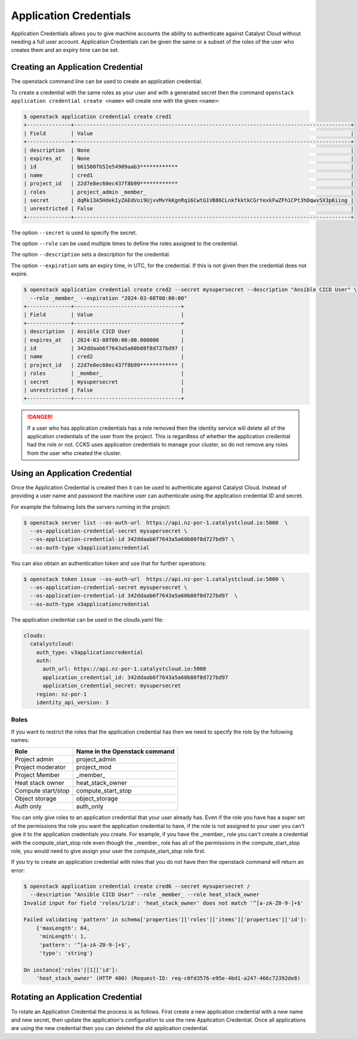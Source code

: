 #######################
Application Credentials
#######################

Application Credentials allows you to give machine accounts the ability to
authenticate against Catalyst Cloud without needing a full user account.
Application Credentials can be given the same or a subset of the roles of the
user who creates them and an expiry time can be set.

**********************************
Creating an Application Credential
**********************************

The openstack command line can be used to create an application credential.

To create a credential with the same roles as your user and with a generated
secret then the command ``openstack application credential create <name>`` will
create one with the given ``<name>``:

.. code-block:: bash

    $ openstack application credential create cred1
    +--------------+----------------------------------------------------------------------------------------+
    | Field        | Value                                                                                  |
    +--------------+----------------------------------------------------------------------------------------+
    | description  | None                                                                                   |
    | expires_at   | None                                                                                   |
    | id           | b61580fb52e54909aab3************                                                       |
    | name         | cred1                                                                                  |
    | project_id   | 22d7e8ec60ec437f8b99************                                                       |
    | roles        | project_admin _member_                                                                 |
    | secret       | dqRk13A5HdekIyZAEdVoi9UjvvMvYkKgnRq16CwtG1VB86CLnkfkktkCGrYexkFwZFh1CPt3hDqwv5X3p6iing |
    | unrestricted | False                                                                                  |
    +--------------+----------------------------------------------------------------------------------------+

The option ``--secret`` is used to specify the secret.

The option ``--role`` can be used multiple times to define the roles assigned to the credential.

The option ``--description`` sets a description for the credential.

The option ``--expiration`` sets an expiry time, in UTC, for the credential.
If this is not given then the credential does not expire.

.. code-block:: bash

    $ openstack application credential create cred2 --secret mysupersecret --description "Ansible CICD User" \
      --role _member_ --expiration "2024-03-08T00:00:00"
    +--------------+----------------------------------+
    | Field        | Value                            |
    +--------------+----------------------------------+
    | description  | Ansible CICD User                |
    | expires_at   | 2024-03-08T00:00:00.000000       |
    | id           | 342ddaab6f7643a5a60b80f8d727bd97 |
    | name         | cred2                            |
    | project_id   | 22d7e8ec60ec437f8b99************ |
    | roles        | _member_                         |
    | secret       | mysupersecret                    |
    | unrestricted | False                            |
    +--------------+----------------------------------+

.. danger::
   If a user who has application credentials has a role removed then the
   identity service will delete all of the application credentials of the user
   from the project.  This is regardless of whether the application credential
   had the role or not.  CCKS uses application credentials to manage your
   cluster, so do not remove any roles from the user who created the cluster.

*******************************
Using an Application Credential
*******************************

Once the Application Credential is created then it can be used to authenticate
against Catalyst Cloud.  Instead of providing a user name and password the
machine user can authenticate using the application credential ID and secret.

For example the following lists the servers running in the project:

.. code-block:: bash

  $ openstack server list --os-auth-url  https://api.nz-por-1.catalystcloud.io:5000  \
    --os-application-credential-secret mysupersecret \
    --os-application-credential-id 342ddaab6f7643a5a60b80f8d727bd97 \
    --os-auth-type v3applicationcredential

You can also obtain an authentication token and use that for further operations:

.. code-block:: bash

  $ openstack token issue --os-auth-url  https://api.nz-por-1.catalystcloud.io:5000 \
    --os-application-credential-secret mysupersecret \
    --os-application-credential-id 342ddaab6f7643a5a60b80f8d727bd97  \
    --os-auth-type v3applicationcredential

The application credential can be used in the clouds.yaml file:

.. code-block:: yaml

    clouds:
      catalystcloud:
        auth_type: v3applicationcredential
        auth:
          auth_url: https://api.nz-por-1.catalystcloud.io:5000
          application_credential_id: 342ddaab6f7643a5a60b80f8d727bd97
          application_credential_secret: mysupersecret
        region: nz-por-1
        identity_api_version: 3

=====
Roles
=====

If you want to restrict the roles that the application credential has then we
need to specify the role by the following names:

================== =============================
Role               Name in the Openstack command
================== =============================
Project admin      project_admin
Project moderator  project_mod
Project Member     _member_
Heat stack owner   heat_stack_owner
Compute start/stop compute_start_stop
Object storage     object_storage
Auth only          auth_only
================== =============================


You can only give roles to an application credential that your user already has.
Even if the role you have has a super set of the permissions the role you want
the application credential to have, if the role is not assigned to your user you
can't give it to the application credentials you create.
For example, if you have the _member_ role you can't create a credential with
the compute_start_stop role even though the _member_ role has all of the
permissions in the compute_start_stop role, you would need to
give assign your user the compute_start_stop role first.

If you try to create an application credential with roles that you do not have
then the openstack command will return an error:

.. code-block:: bash

    $ openstack application credential create cred6 --secret mysupersecret /
      --description "Ansible CICD User" --role _member_ --role heat_stack_owner
    Invalid input for field 'roles/1/id': 'heat_stack_owner' does not match '^[a-zA-Z0-9-]+$'

    Failed validating 'pattern' in schema['properties']['roles']['items']['properties']['id']:
        {'maxLength': 64,
         'minLength': 1,
         'pattern': '^[a-zA-Z0-9-]+$',
         'type': 'string'}

    On instance['roles'][1]['id']:
        'heat_stack_owner' (HTTP 400) (Request-ID: req-c0fd3576-e95e-4bd1-a247-466c72392de8)

**********************************
Rotating an Application Credential
**********************************

To rotate an Application Credential the process is as follows.
First create a new application credential with a new name and new secret,
then update the application's configuration to use the new Application Credential.
Once all applications are using the new credential then you can deleted the old
application credential.
